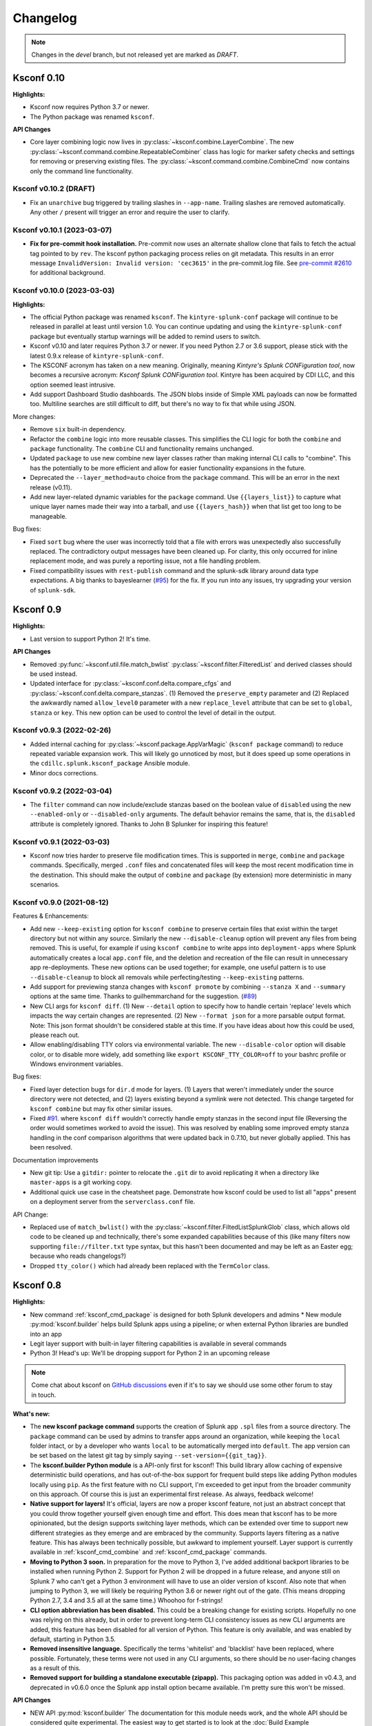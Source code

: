 Changelog
=========

.. note:: Changes in the *devel* branch, but not released yet are marked as *DRAFT*.



Ksconf 0.10
-----------

**Highlights:**

*  Ksconf now requires Python 3.7 or newer.
*  The Python package was renamed ``ksconf``.


**API Changes**

*  Core layer combining logic now lives in :py:class:`~ksconf.combine.LayerCombine`.
   The new :py:class:`~ksconf.command.combine.RepeatableCombiner` class has logic for marker safety checks and settings for removing or preserving existing files.
   The :py:class:`~ksconf.command.combine.CombineCmd` now contains only the command line functionality.


Ksconf v0.10.2 (DRAFT)
~~~~~~~~~~~~~~~~~~~~~~~~~~~

-  Fix an ``unarchive`` bug triggered by trailing slashes in ``--app-name``.
   Trailing slashes are removed automatically.
   Any other ``/`` present will trigger an error and require the user to clarify.


Ksconf v0.10.1 (2023-03-07)
~~~~~~~~~~~~~~~~~~~~~~~~~~~

* **Fix for pre-commit hook installation.**
  Pre-commit now uses an alternate shallow clone that fails to fetch the actual tag pointed to by ``rev``.
  The ksconf python packaging process relies on git metadata.
  This results in an error message ``InvalidVersion: Invalid version: 'cec3615'`` in the pre-commit.log file.
  See `pre-commit #2610 <https://github.com/pre-commit/pre-commit/issues/2610>`__ for additional background.



Ksconf v0.10.0 (2023-03-03)
~~~~~~~~~~~~~~~~~~~~~~~~~~~


**Highlights:**

*  The official Python package was renamed ``ksconf``.
   The ``kintyre-splunk-conf`` package will continue to be released in parallel at least until version 1.0.
   You can continue updating and using the ``kintyre-splunk-conf`` package but eventually startup warnings will be added to remind users to switch.
*  Ksconf v0.10 and later requires Python 3.7 or newer.
   If you need Python 2.7 or 3.6 support, please stick with the latest 0.9.x release of ``kintyre-splunk-conf``.
*  The KSCONF acronym has taken on a new meaning.
   Originally, meaning *Kintyre's Splunk CONFiguration tool*,
   now becomes a recursive acronym:  *Ksconf Splunk CONFiguration tool*.
   Kintyre has been acquired by CDI LLC, and this option seemed least intrusive.
*  Add support Dashboard Studio dashboards.
   The JSON blobs inside of Simple XML payloads can now be formatted too.
   Multiline searches are still difficult to diff, but there's no way to fix that while using JSON.


More changes:

*  Remove ``six`` built-in dependency.
*  Refactor the ``combine`` logic into more reusable classes.
   This simplifies the CLI logic for both the ``combine`` and ``package`` functionality.
   The ``combine`` CLI and functionality remains unchanged.
*  Updated ``package`` to use new combine new layer classes rather than making internal CLI calls to "combine".
   This has the potentially to be more efficient and allow for easier functionality expansions in the future.
*  Deprecated the ``--layer_method=auto`` choice from the ``package`` command.  This will be an error in the next release (v0.11).
*  Add new layer-related dynamic variables for the ``package`` command.
   Use ``{{layers_list}}`` to capture what unique layer names made their way into a tarball, and
   use ``{{layers_hash}}`` when that list get too long to be manageable.

Bug fixes:

*  Fixed ``sort`` bug where the user was incorrectly told that a file with errors was unexpectedly also successfully replaced.
   The contradictory output messages have been cleaned up.
   For clarity, this only occurred for inline replacement mode, and was purely a reporting issue, not a file handling problem.
*  Fixed compatibility issues with ``rest-publish`` command and the splunk-sdk library around data type expectations.
   A big thanks to bayeslearner (`#95 <https://github.com/Kintyre/ksconf/issues/95>`__) for the fix.
   If you run into any issues, try upgrading your version of ``splunk-sdk``.


Ksconf 0.9
----------

**Highlights:**

*  Last version to support Python 2!  It's time.


**API Changes**

-  Removed :py:func:`~ksconf.util.file.match_bwlist`
   :py:class:`~ksconf.filter.FilteredList` and derived classes should be used instead.
-  Updated interface for :py:class:`~ksconf.conf.delta.compare_cfgs` and :py:class:`~ksconf.conf.delta.compare_stanzas`.
   (1) Removed the ``preserve_empty`` parameter and
   (2) Replaced the awkwardly named ``allow_level0`` parameter with a new ``replace_level`` attribute that can be set to ``global``, ``stanza`` or ``key``.
   This new option can be used to control the level of detail in the output.


Ksconf v0.9.3 (2022-02-26)
~~~~~~~~~~~~~~~~~~~~~~~~~~
-  Added internal caching for :py:class:`~ksconf.package.AppVarMagic` (``ksconf package`` command) to reduce repeated variable expansion work.
   This will likely go unnoticed by most, but it does speed up some operations in the ``cdillc.splunk.ksconf_package`` Ansible module.
-  Minor docs corrections.


Ksconf v0.9.2 (2022-03-04)
~~~~~~~~~~~~~~~~~~~~~~~~~~
-  The ``filter`` command can now include/exclude stanzas based on the boolean value of ``disabled`` using the new ``--enabled-only`` or ``--disabled-only`` arguments.
   The default behavior remains the same, that is, the ``disabled`` attribute is completely ignored.
   Thanks to John B Splunker for inspiring this feature!


Ksconf v0.9.1 (2022-03-03)
~~~~~~~~~~~~~~~~~~~~~~~~~~
-  Ksconf now tries harder to preserve file modification times.  This is supported in ``merge``, ``combine`` and ``package`` commands.
   Specifically, merged ``.conf`` files and concatenated files will keep the most recent modification time in the destination.
   This should make the output of ``combine`` and ``package`` (by extension) more deterministic in many scenarios.


Ksconf v0.9.0 (2021-08-12)
~~~~~~~~~~~~~~~~~~~~~~~~~~

Features & Enhancements:

-  Add new ``--keep-existing`` option for ``ksconf combine`` to preserve certain files that exist within the target directory but not within any source.
   Similarly the new ``--disable-cleanup`` option will prevent any files from being removed.
   This is useful, for example if using ``ksconf combine`` to write apps into ``deployment-apps`` where Splunk automatically creates a local ``app.conf`` file, and the deletion and recreation of the file can result in unnecessary app re-deployments.
   These new options can be used together; for example, one useful pattern is to use ``--disable-cleanup`` to block all removals while perfecting/testing ``--keep-existing`` patterns.
-  Add support for previewing stanza changes with ``ksconf promote`` by combining ``--stanza X`` and ``--summary`` options at the same time.  Thanks to guilhemmarchand for the suggestion. (`#89 <https://github.com/Kintyre/ksconf/issues/89>`__)
-  New CLI args for ``ksconf diff``.
   (1) New ``--detail`` option to specify how to handle certain 'replace' levels which impacts the way certain changes are represented.
   (2) New ``--format json`` for a more parsable output format.
   Note:  This json format shouldn't be considered stable at this time.  If you have ideas about how this could be used, please reach out.
-  Allow enabling/disabling TTY colors via environmental variable.   The new ``--disable-color`` option will disable color, or to disable more widely, add something like ``export KSCONF_TTY_COLOR=off`` to your bashrc profile or Windows environment variables.

Bug fixes:

-  Fixed layer detection bugs for ``dir.d`` mode for layers.   (1) Layers that weren't immediately under the source directory were not detected, and
   (2) layers existing beyond a symlink were not detected.
   This change targeted for ``ksconf combine`` but may fix other similar issues.
-  Fixed `#91 <https://github.com/Kintyre/ksconf/issues/91>`__. where ``ksconf diff`` wouldn't correctly handle empty stanzas in the second input file
   (Reversing the order would sometimes worked to avoid the issue).
   This was resolved by enabling some improved empty stanza handling in the conf comparison algorithms that were updated back in 0.7.10, but never globally applied.  This has been resolved.

Documentation improvements

-  New git tip:  Use a ``gitdir:`` pointer to relocate the ``.git`` dir to avoid replicating it when a directory like ``master-apps`` is a git working copy.
-  Additional quick use case in the cheatsheet page.
   Demonstrate how ksconf could be used to list all "apps" present on a deployment server from the ``serverclass.conf`` file.

API Change:

-  Replaced use of ``match_bwlist()`` with the :py:class:`~ksconf.filter.FiltedListSplunkGlob` class, which allows old code to be cleaned up and technically, there's some expanded capabilities because of this (like many filters now supporting ``file://filter.txt`` type syntax, but this hasn't been documented and may be left as an Easter egg; because who reads changelogs?)
-  Dropped ``tty_color()`` which had already been replaced with the ``TermColor`` class.

Ksconf 0.8
----------

**Highlights:**

*  New command :ref:`ksconf_cmd_package` is designed for both Splunk developers and admins *  New module :py:mod:`ksconf.builder` helps build Splunk apps using a pipeline; or when external Python libraries are bundled into an app
*  Legit layer support with built-in layer filtering capabilities is available in several commands
*  Python 3!  Head's up: We'll be dropping support for Python 2 in an upcoming release

..  note::

   Come chat about ksconf on `GitHub discussions <https://github.com/Kintyre/ksconf/discussions>`__ even if it's to say we should use some other forum to stay in touch.

**What's new:**

-  The **new ksconf package command** supports the creation of Splunk app ``.spl`` files from a source directory.
   The ``package`` command can be used by admins to transfer apps around an organization, while keeping the ``local`` folder intact,
   or by a developer who wants ``local`` to be automatically merged into ``default``.
   The app version can be set based on the latest git tag by simply saying ``--set-version={{git_tag}}``.
-  The **ksconf.builder Python module** is a API-only first for ksconf!
   This build library allow caching of expensive deterministic build operations, and has out-of-the-box support for frequent build steps like adding Python modules locally using ``pip``.
   As the first feature with no CLI support, I'm exceeded to get input from the broader community on this approach.
   Of course this is just an experimental first release.
   As always, feedback welcome!
-  **Native support for layers!**
   It's official, layers are now a proper ksconf feature, not just an abstract concept that you could throw together yourself given enough time and effort.
   This does mean that ksconf has to be more opinionated, but the design supports switching layer methods,
   which can be extended over time to support new different strategies as they emerge and are embraced by the community.
   Supports layers filtering as a native feature.  This has always been technically possible, but awkward to implement yourself.
   Layer support is currently available in :ref:`ksconf_cmd_combine` and :ref:`ksconf_cmd_package` commands.
-  **Moving to Python 3 soon.**
   In preparation for the move to Python 3, I've added additional backport libraries to be installed when running Python 2.
   Support for Python 2 will be dropped in a future release, and anyone still on Splunk 7 who can't get a Python 3 environment will have to use an older version of ksconf.
   Also note that when jumping to Python 3, we will likely be requiring Python 3.6 or newer right out of the gate.  (This means dropping Python 2.7, 3.4 and 3.5 all at the same time.)
   Whoohoo for f-strings!
-  **CLI option abbreviation has been disabled.**
   This could be a breaking change for existing scripts.
   Hopefully no one was relying on this already, but in order to prevent long-term CLI consistency issues as new CLI arguments are added, this feature has been disabled for all version of Python.
   This feature is only available, and was enabled by default, starting in Python 3.5.
-  **Removed insensitive language.**
   Specifically the terms 'whitelist' and 'blacklist' have been replaced, where possible.
   Fortunately, these terms were not used in any CLI arguments, so there should be no user-facing changes as a result of this.
-  **Removed support for building a standalone executable (zipapp).**
   This packaging option was added in v0.4.3, and deprecated in v0.6.0 once the Splunk app install option became available.
   I'm pretty sure this won't be missed.


**API Changes**

-  NEW API :py:mod:`ksconf.builder`
   The documentation for this module needs work, and the whole API should be considered quite experimental.
   The easiest way to get started is to look at the :doc:`Build Example <build_example>`.

-  NEW Context manager :py:class:`~ksconf.conf.parser.update_conf`.
   This enables super easy conf editing in Python with just a few lines of code.
   See docs API docs for a usage example.

**Developer changes:**

-  Formatting via autopep8 and isort (enforced by pre-commit)
-  Better flake8 integration for bulk checking  (run via:  ``tox -e flake8,flake8-unittest``)

Ksconf v0.8.7 (2020-04-29)
~~~~~~~~~~~~~~~~~~~~~~~~~~
-  Support combining ``*.conf.spec`` files in ``ksconf combine``, thus allowing ``README.d`` to be it's own layer.
-  Fixed potential ``unarchive`` issue with older version of git where ``git add --all DIR`` is more explicit, but equivalent to the modern day, ``git add DIR``.

Ksconf v0.8.6 (2020-04-20)
~~~~~~~~~~~~~~~~~~~~~~~~~~
-   Fixed ``install.py`` Splunk app CLI install helper script to support referencing a specific version of Python.  This is needed on Splunk 8.0 if you'd like to use Python 3 (or Splunk 8.1 if you want to use Python 2.7, but please don't.)  I suppose this would also work with using a custom Python interpreter other than the ones Splunk ships with, but then why not install with ``pip``, right?  (Thanks to guilhem.marchand for bringing this issue to my attention.)
-   Updated docs regarding changes to the use of ``install.py`` and fixed a bunch of spelling mistakes and other minor doc/comment tweaks.
-   Fixed ASCII art issue.

Ksconf v0.8.5 (2020-04-07)
~~~~~~~~~~~~~~~~~~~~~~~~~~
-   Fixed packaging issue where external dependencies were missing.
    This doesn't impact the Splunk package install, or anyone running Python 3.6 or later.

Ksconf v0.8.4 (2020-03-22)
~~~~~~~~~~~~~~~~~~~~~~~~~~

-  **CLI change**: Replaced short option for ``--allowlist`` to be ``-a``, before it was ``-w``.
   I assume this was left over early development where the argument was initial called ``--whitelist``, but at this point ``-w`` is just confusing.
   Normally, I'd keep ``-w`` for a period of time and issue a deprecation warning.
   However, given that 0.8.0 was released less than a week ago, and that ksconf package is an "alpha" feature,
   I'm going to make this change without prior warning.
-  Add some safety checks to the package command to check for app naming issues (where the app folder doesn't match ``[package] id`` value in ``app.conf``), and hidden files and directories.
-  Add new ``{{app_id}}`` variable that's usable with the ksconf package command.
-  Added a new optional argument to :py:func:`~ksconf.builder.steps.copy_files` called ``target`` for additional control over the destination path of artifacts copied into the build folder.
-  Minor tweak to unhandled exceptions.  The name of the exception class is now show, and may be helpful in some situations.
-  When using ``make_missing`` in :py:class:`~ksconf.conf.parser.update_conf`, missing directories will now be created too.
-  Additional fixes to the Ksconf for Splunk App ``build.py`` script:  Now explicitly creating a top-level ``ksconf`` folder.
   It's likely that this was the root cause of several other issues.


Ksconf v0.8.3 (2021-03-20)
~~~~~~~~~~~~~~~~~~~~~~~~~~

-  Fixed bugs created by v0.8.2 (yanked on pypi)
-  Properly resolved issues with Splunk app building process.
-  Open issue uncovered where ``ksconf package`` can produce a tarball that's unusable by Splunkbase.

Ksconf v0.8.1 (2021-03-20)
~~~~~~~~~~~~~~~~~~~~~~~~~~

-  Fixed some build issues with the Splunk app.  (The splunk app is now built with ``ksconf package`` and the ``ksconf.builder``)
-  Minor doc fix up; you know, the stuff typically found minutes after any new release :-)

Ksconf v0.8.0 (2021-03-19)
~~~~~~~~~~~~~~~~~~~~~~~~~~

In addition to the 0.8 summary above, 0.8.0 specifically includes the following changes:

-  Add automatic layer support.
   Currently the two supported layer schemes are (1) explicit layers (really this will ``disable`` automatic layer detection), and (2) the ``dir.d`` format which uses the ``default.d/##-layer-name`` style directory support, which we previously promoted in the docs, but never really *fully* supported in a native way.
   This new ``dir.d`` directory layout support also allows for multiple ``*.d`` folders in a single tree (so not just ``default.d``), and if your apps have different layer-points in different apps, it's all handled transparently.
-  Layer selection support was added to the ``combine`` command.
   This allows you to ``--include`` and ``--exclude`` layers as you see fit.
   See the docs for more details and examples of this new functionality.
   This works for both the new ``dir.d`` directories and the explicit layers, though moving to the ``dir.d`` format is highly encouraged.
-  New cheatsheet example:  Using ``ksconf package`` and ``splunk install app`` together.
-  Updated the combine behavior to optimize for the situation where there is only a single conf input file provided.
   This behavior leaves any ``.conf`` or ``.meta`` file untouched so there's no sorting/normalizing or banner.
   See `#64 <https://github.com/Kintyre/ksconf/issues/64>`__.
-  Eliminated an "unknown command" error when one of the ksconf python modules has a SyntaxError.
   The new behavior isn't perfect (you may still see "unrecognized arguments"), but overall it's still a step in the right direction.



Ksconf 0.7.x
------------

New functionality, massive documentation improvements, metadata support, and Splunk app install fixes.

Release v0.7.10 (2021-03-19)
~~~~~~~~~~~~~~~~~~~~~~~~~~~~

-  Fixed bug where empty stanzas in the local file could result in deletion in default with ``ksconf promote``.
   Updated diff interface to improve handling of empty stanzas, but wider support is still needed across other commands; but this isn't a high priority.

Release v0.7.9 (2020-09-23)
~~~~~~~~~~~~~~~~~~~~~~~~~~~

-  Fixed bug where empty stanzas could be removed from ``.conf`` files.
   This can be detrimental for ``capability::*`` entries in ``authorize.conf``, for example.
   A big thanks to nebffa for tracking down this bug!

Release v0.7.8 (2020-06-19)
~~~~~~~~~~~~~~~~~~~~~~~~~~~

-   New automatic ``promote`` mode is now available using CLI arguments!
    This allows stanzas to be selected for promotion from the CLI in batch and interactive modes.
    This implementation borrows (and shares code) with the ``ksconf filter`` command so hopefully the CLI arguments look familiar.
    It's possible to promote a single stanza, a stanza wildcard, regex or invert the matching logic and promote everything except for the named stanza (blocklist).
    Right now ``--stanza`` is the only supporting matching mode, but more can be added as needed.
    A huge thanks to mthambipillai for providing a pull-request with an initial implementation of this feature!
-   Added a new summary output mode (``ksconf promote --summary``) that will provide a quick summary of what content could be promoted.
    This can be used along side the new ``--stanza`` filtering options to show the names of stanzas that can be promoted.
-   Replaced insensitive terminology with race-neutral terms.  Specifically the terms 'blacklist' and 'whitelist' have been replaced.
    NOTE:  This does *not* change any CLI attributes, but in a few cases the standard output terminology is slightly different.
    Also terminology in ``.conf`` files couldn't be updated as that's controlled by Splunk.
-   Fixed bug in the ``unarchive`` command where a ``locale`` folder was blocked as a ``local`` folder and where a nested ``default`` folder (nested under a Python package, for example) could get renamed if ``--default-dir`` was used, now only the top-most ``default`` folder is updated.
    Also fixed an unlikely bug triggered when ``default/app.conf`` is missing.
-   Fixed bug with ``minimize`` when the required ``--target`` argument is not given.  This now results in a reminder to the user rather than an unhandled exception.
-   Splunk app packaging fix.  Write access to the app was previously not granted due to a spelling mistake in the metadata file.

Release v0.7.7 (2020-03-05)
~~~~~~~~~~~~~~~~~~~~~~~~~~~

-   Added new ``--follow-symlink`` option to the ``combine`` command so that input directory structures with symbolic links can be treated the same as proper directories.
-   Corrected Windows issue where wildcard (glob) patterns weren't expanded by for ``check`` and ``sort``.  This is primarily a difference in how a proper shells (e.g., bash, csh, zsh) handle expansion natively vs CMD on Windows does not.  However, since this is typically transparently handled by many CLI tools, we'll follow suite.  (BTW, running ksconf from the GIT Bash prompt is a great alternative.)  Only the most minimalistic expansion rules will be available, (so don't expect ``{props,transforms,app}.conf`` to work anytime soon), but this should be good enough for most use cases.  Thanks to SID800 for reporting this bug.
-   Fixed issues with the ``unarchive`` command when ``git`` is not installed or an app is being unarchived (installed/upgrade) into a location not managed by Git.  Note that additional output is now enabled when the ``KSCONF_DEBUG`` environmental variable is set (in lieu of a proper verbose mode).  Bug report provided by SID800.
-   Enhanced ``ksconf --version`` output to include Git executable path and version information; as well as a platform dump.  (Helpful for future bug reporting.)
-   Added feature to disable the marker file (safety check) automatically created by the ``combine`` command for use in automated processing workflows.
-   Updated ``pre-commit`` documentation and sample configurations to use ``rev`` rather than ``sha`` as the means of identifying upstream tags or revisions.  Recent releases of ``pre-commit`` will warn you about this during each run.
-   Fixed a temporary file cleanup issue during certain in-place file replacement operations.  (If you found any unexpected ``*.tmp`` files, this could have been the cause.)


Release v0.7.6 (2019-08-15)
~~~~~~~~~~~~~~~~~~~~~~~~~~~

-   Fresh review and cleanup of all docs!  (A huge thank you to Brittany Barnett for this massive undertaking)
-   Fixed unhandled exception when encountering a global stanza in metadata files.
-   Expand some error messages, sanity checks, and added a new session token (``--session-key``) authentication option for ``rest-publish``.

Release v0.7.5 (2019-07-03)
~~~~~~~~~~~~~~~~~~~~~~~~~~~

-   Fixed a long-term bug where the diff output of a single-line attribute change was incorrectly represented in the textual output of 'ksconf diff' and the diff output in other commands.  This resolves a combination of bugs, the first half of which was fixed in 0.7.3.
-   Allow ``make_docs`` script to run on Windows, and other internal doc build process improvements.

Release v0.7.4 (2019-06-07)
~~~~~~~~~~~~~~~~~~~~~~~~~~~

-   Inline the ``six`` module to avoid elusive bootstrapping cases where the module couldn't be found.
    This primarily impacts ``pre-commit`` users.
    The ``ksconf.ext.*`` prefix is being used for this, and any other inlined third party modules we may need in the future.
-   Other minor docs fixes and internal non-visible changes.


Release v0.7.3 (2019-06-05)
~~~~~~~~~~~~~~~~~~~~~~~~~~~

-   Added the new :ref:`ksconf_cmd_xml-format` command.

    -   The ``ksconf xml-format`` command brings format consistency to your XML representations of Simple XML dashboards and navigation files by fixing indentation automatically adding ``<![CDATA[ ... ]]>`` blocks, as needed, to reduce the need for XML escaping, resulting in more readable source.
    -   Additionally, a new pre-commit hook named :ref:`ksconf-xml-format <ksconf_pre_commit>` was added to leverage this new functionality.  It looks specifically for xml views and navigation files based on path.  This may also include Advanced XML, which hasn't been tested;  So if you use Advanced XML, proceed with caution.
    -   Note that this adds ``lxml`` as a packaging dependency which is needed for pre-commit hooks, but not strictly required at run time for other ksconf commands.  This is NOT ideal, and may change in the future in attempts to keep ksconf as light-weight and standalone as possible.  One possible alternative is setting up a different repo for pre-commit hooks.  Python packaging and distribution tips welcome.

-   Fixed data loss bug in ``promote`` (interactive mode only) and improved some UI text and prompts.
-   Fixed colorization of ``ksconf diff`` output where certain lines failed to show up in the correct color.
-   Fixed bug where debug tracebacks didn't work correctly on Python 2.7.  (Enable using ``KSCONF_DEBUG=1``.)
-   Extended the output of ``ksconf --version`` to show the names and version of external modules, when present.
-   Improved some resource allocation in corner cases.
-   Tested with Splunk 7.3 (numeric similarity in version numbers is purely coincidental)

..  attention:: **API BREAKAGE**

    The ``DiffOp`` output values for ``DIFF_OP_INSERT`` and ``DIFF_OP_DELETE`` have been changed in a backwards-compatible breaking way.
    The values of ``a`` and ``b`` were previously reversed for these two operations, leading to some code confusion.


Release v0.7.2 (2019-03-22)
~~~~~~~~~~~~~~~~~~~~~~~~~~~

-   Fixed bug where ``filter`` would crash when doing stanza matching if global entries were present.  Global stanzas can be matched by searching for a stanza named ``default``.
-   Fixed broken ``pre-commit`` issue that occurred for the ``v0.7.1`` tag.  This also kept ``setup.py`` from working if the ``six`` module wasn't already installed.  Developers and pre-commit users were impacted.


Release v0.7.1 (2019-03-13)
~~~~~~~~~~~~~~~~~~~~~~~~~~~

-   Additional fixes for UTF-8 BOM files which appear to happen more frequently with ``local`` files on Windows.
    This time some additional unit tests were added so hopefully there are few regressions in the future.
-   Add the ``ignore-missing`` argument to :ref:`ksconf_cmd_merge` to prevent errors when input files are absent.
    This allows bashisms ``Some_App/{{default,local}}/savedsearches.conf`` to work without errors if the local or default file is missing.
-   Check for incorrect environment setup and suggest running sourcing :file:`setSplunkEnv` to get a working environment.
    See `#48 <https://github.com/Kintyre/ksconf/issues/48>`__ for more info.
-   Minor improvements to some internal error handling, packaging, docs, and troubleshooting code.

Release v0.7.0 (2019-02-27)
~~~~~~~~~~~~~~~~~~~~~~~~~~~

..  attention:: For anyone who installed 0.6.x, we recommend a fresh install of the Splunk app due to packaging changes.  This shouldn't be an issue in the future.

*General changes:*

-   Added new :ref:`ksconf_cmd_rest-publish` command that supersedes the use of ``rest-export`` for nearly every use case.  Warning:  No unit-testing has been created for this command yet, due to technical hurdles.
-   Added :doc:`cheatsheet` to the docs.
-   Massive doc cleanup of hundreds of typos and many expanded/clarified sections.
-   Significant improvement to entrypoint handling and support for conditional inclusion of 3rd party libraries with sane behavior on import errors, and improved warnings.  This information is conveniently viewable to the user via ``ksconf --version``.
-   Refactored internal diff logic and added additional safeties and unit tests.  This includes improvements to TTY colorization which should avoid previous color leaks scenarios that were likely if unhandled exceptions occur.
-   New support for metadata handling.
-   CLI change for ``rest-export``:  The ``--user`` argument has been replaced with ``--owner`` to keep clean separation between the login account and object owners.  (The old argument is still accept for now.)

*Splunk app changes:*

-   Modified installation of python package installation.  In previous releases, various ``.dist-info`` folders were created with version-specific names leading to a mismatch of package versions after upgrade.
    For this reason, we suggest that anyone who previously installed 0.6.x should do a fresh install.
-   Changed Splunk app install script to ``install.py`` (it was ``bootstrap_bin.py``).  Hopefully this is more intuitive.
-   Added Windows support to ``install.py``.
-   Now includes the Splunk Python SDK.  Currently used for ``rest-publish`` but will eventually be used for additional functionally unique to the Splunk app.

Ksconf 0.6.x
------------

Add deployment as a Splunk app for simplicity and significant docs cleanup.


Release v0.6.2 (2019-02-09)
~~~~~~~~~~~~~~~~~~~~~~~~~~~

-   Massive rewrite and restructuring of the docs.  Highlights include:

    -   Reference material has been moved out of the user manual into a different top-level section.
    -   Many new topics were added, such as

        -   :ref:`ksconf_ext_diff`
        -   :ref:`splunk conf updates`
        -   :ref:`configuration-layers`
        -   :ref:`What's so important about minimizing files? <minimizing_files>`

    -   A new approach for CLI documentation.  We're moving away from the **WALL OF TEXT** thing.
        (Yeah, it was really just the output from ``--help``).  That was limiting formatting,
        linking, and making the CLI output way too long.

-   Refreshed Splunk app icons.  Add missing alt icon.
-   Several minor internal cleanups.  Specifically the output of ``--version`` had a face lift.

Release v0.6.1 (2019-02-07)
~~~~~~~~~~~~~~~~~~~~~~~~~~~

-  (Trivial) Fixed some small issues with the Splunk App (online AppInspect)

Release v0.6.0 (2019-02-06)
~~~~~~~~~~~~~~~~~~~~~~~~~~~

-  Add initial support for building ksconf into a Splunk app.

   -  App contains a local copy of the docs, helpful for anyone who’s working offline.
   -  Credit to Sarah Larson for the ksconf logos.
   -  No ``ksconf`` functionality exposed to the Splunk UI at the moment.

-  Docs/Sphinx improvements (more coming)

   -  Begin work on cleaning up API docs.
   -  Started converting various document pages into reStructuredText for greatly improved docs.
   -  Improved PDF fonts and fixed a bunch of sphinx errors/warnings.

-  Refactored the install docs into 2 parts. With the new ability to install ksconf as a Splunk app
   it’s quite likely that most of the wonky corner cases will be less frequently needed, hence all
   the more exotic content was moved into the “Advanced Install Guide”, tidying things up.

Ksconf 0.5.x
------------

Add Python 3 support, new commands, support for external command plugins, tox and vagrant for testing.

Release v0.5.6 (2019-02-04)
~~~~~~~~~~~~~~~~~~~~~~~~~~~

-  Fixes and improvements to the ``filter`` command. Found issue with processing from stdin,
   inconsistency in some CLI arguments, and finished implementation for various output modes.
-  Add logo (fist attempt).

Release v0.5.5 (2019-01-28)
~~~~~~~~~~~~~~~~~~~~~~~~~~~

-  New :ref:`ksconf_cmd_filter` command added for slicing up a conf file into smaller pieces. Think of this as
   GREP that’s stanza-aware. Can also allow or block attributes, if desirable.
-  Expanded ``rest-export`` CLI capabilities to include a new ``--delete`` option, pretty-printing,
   and now supports stdin by allowing the user to explicitly set the file type using ``--conf``.
-  Refactored all CLI unittests for increased readability and long-term maintenance. Unit tests
   now can also be run individually as scripts from the command line.
-  Minor tweaks to the ``snapshot`` output format, v0.2. This feature is still highly experimental.

Release v0.5.4 (2019-01-04)
~~~~~~~~~~~~~~~~~~~~~~~~~~~

-  New commands added:

   -  :ref:`ksconf_cmd_snapshot` will dump a set of configuration files to a JSON formatted file. This can be used
      used for incremental "snapshotting" of running Splunk apps to track changes overtime.
   -  :ref:`ksconf_cmd_rest-export` builds a series of custom ``curl`` commands that can be used to publish or update
      stanzas on a remote instance without file system access. This can be helpful when pushing
      configs to Splunk Cloud when all you have is REST (splunkd) access. This command is indented
      for interactive admin not batch operations.

-  Added the concept of command maturity. A listing is available by running ``ksconf --version``
-  Fix typo in ``KSCONF_DEBUG``.
-  Resolving some build issues.
-  Improved support for development/testing environments using Vagrant (fixes) and Docker (new).
   Thanks to Lars Jonsson for these enhancements.

Release v0.5.3 (2018-11-02)
~~~~~~~~~~~~~~~~~~~~~~~~~~~

-  Fixed bug where ``ksconf combine`` could incorrectly order directories on certain file systems
   (like ext4), effectively ignoring priorities. Repeated runs may resulted in undefined behavior.
   Solved by explicitly sorting input paths forcing processing to be done in lexicographical order.
-  Fixed more issues with handling files with BOM encodings. BOMs and encodings in general are NOT
   preserved by ksconf. If this is an issue for you, please add an enhancement issue.
-  Add Python 3.7 support
-  Expand install docs specifically for offline mode and some OS-specific notes.
-  Enable additional tracebacks for CLI debugging by setting ``KSCONF_DEBUG=1`` in the environment.

Release v0.5.2 (2018-08-13)
~~~~~~~~~~~~~~~~~~~~~~~~~~~

-  Expand CLI output for ``--help`` and ``--version``
-  Internal cleanup of CLI entry point module name. Now the ksconf CLI can be invoked as
   ``python -m ksconf``, you know, for anyone who’s into that sort of thing.
-  Minor docs and CI/testing improvements.

Release v0.5.1 (2018-06-28)
~~~~~~~~~~~~~~~~~~~~~~~~~~~

-  Support external ksconf command plugins through custom `entry_points`, allowing for others to
   develop their own custom extensions as needed.
-  Many internal changes: Refactoring of all CLI commands to use new entry_points as well as pave
   the way for future CLI unittest improvements.
-  Docs cleanup / improvements.

Release v0.5.0 (2018-06-26)
~~~~~~~~~~~~~~~~~~~~~~~~~~~

-  Python 3 support.
-  Many bug fixes and improvements resulting from wider testing.

Ksconf 0.4.x
------------

Ksconf 0.4.x switched to a modular code base, added build/release automation, PyPI package
registration (installation via ``pip install`` and, online docs.

Release v0.4.10 (2018-06-26)
~~~~~~~~~~~~~~~~~~~~~~~~~~~~

-  Improve file handling to avoid “unclosed file” warnings. Impacted ``parse_conf()``,
   ``write_conf()``, and many unittest helpers.
-  Update badges to report on the master branch only. (No need to highlight failures on feature or
   bug-fix branches.)

Release v0.4.9 (2018-06-05)
~~~~~~~~~~~~~~~~~~~~~~~~~~~

-  Add some missing docs files

Release v0.4.8 (2018-06-05)
~~~~~~~~~~~~~~~~~~~~~~~~~~~

-  Massive cleanup of docs: revamped install guide, added ‘standalone’ install procedure and
   developer-focused docs. Updated license handling.
-  Updated docs configuration to dynamically pull in the ksconf version number.
-  Using the classic ‘read-the-docs’ Sphinx theme.
-  Added additional PyPi badges to README (GitHub home page).

Release v0.4.4-v0.4.7 (2018-06-04)
~~~~~~~~~~~~~~~~~~~~~~~~~~~~~~~~~~

-  Deployment and install fixes (It’s difficult to troubleshoot/test without making a new release!)

Release v0.4.3 (2018-06-04)
~~~~~~~~~~~~~~~~~~~~~~~~~~~

-  Rename PyPI package ``kintyre-splunk-conf``
-  Add support for building a standalone executable (zipapp).
-  Revamp install docs and location
-  Add GitHub release for the standalone executable.

Release v0.4.2 (2018-06-04)
~~~~~~~~~~~~~~~~~~~~~~~~~~~

-  Add readthedocs.io support

Release v0.4.1 (2018-06-04)
~~~~~~~~~~~~~~~~~~~~~~~~~~~

-  Enable PyPI production package building

Release v0.4.0 (2018-05-19)
~~~~~~~~~~~~~~~~~~~~~~~~~~~

-  Refactor entire code base. Switched from monolithic all-in-one file to clean-cut modules.
-  Versioning is now discoverable via ``ksconf --version``, and controlled via git tags (via
   ``git describe --tags``).

Module layout
^^^^^^^^^^^^^

-  ``ksconf.conf.*`` - Configuration file parsing, writing, comparing, and so on
-  ``ksconf.util.*`` - Various helper functions
-  ``ksconf.archive`` - Support for decompressing Splunk apps (tgz/zip files)
-  ``ksconf.vc.git`` - Version control support. Git is the only VC tool supported for now. (Possibly ever)
-  ``ksconf.commands.<CMD>`` - Modules for specific CLI functions. I may make this extendable, eventually.

Ksconf 0.3.x
------------

First public releases.

Release v0.3.2 (2018-04-24)
~~~~~~~~~~~~~~~~~~~~~~~~~~~

-  Add AppVeyor for Windows platform testing
-  Add codecov integration
-  Created ConfFileProxy.dump()

Release v0.3.1 (2018-04-21)
~~~~~~~~~~~~~~~~~~~~~~~~~~~

-  Setup automation via Travis CI
-  Add code coverage

Release v0.3.0 (2018-04-21)
~~~~~~~~~~~~~~~~~~~~~~~~~~~

-  Switched to semantic versioning.
-  0.3.0 feels representative of the code maturity.

Ksconf legacy releases
----------------------

Ksconf started in a private Kintyre repo. There are no official releases; all git history has been
rewritten.

Release legacy-v1.0.1 (2018-04-20)
~~~~~~~~~~~~~~~~~~~~~~~~~~~~~~~~~~

-  Fixes to blocklist support and many enhancements to ``ksconf unarchive``.
-  Introduces parsing profiles.
-  Lots of bug fixes to various subcommands.
-  Added automatic detection of ‘subcommands’ for CLI documentation helper script.

Release legacy-v1.0.0 (2018-04-16)
~~~~~~~~~~~~~~~~~~~~~~~~~~~~~~~~~~

-  This is the first public release. First work began Nov 2017 (as a simple conf ‘sort’ tool,
   which was imported from yet another repo.) Version history was extracted/rewritten/preserved
   as much as possible.
-  Mostly stable features.
-  Unit test coverage over 85%
-  Includes pre-commit hook configuration (so that other repos can use this to run ``ksconf sort``
   and ``ksconf check`` against their conf files.
